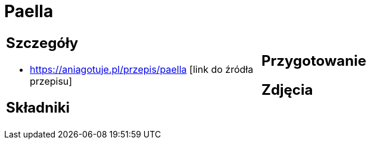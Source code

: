 = Paella

[cols=".<a,.<a"]
[frame=none]
[grid=none]
|===
|
== Szczegóły
* https://aniagotuje.pl/przepis/paella [link do źródła przepisu]

== Składniki

|
== Przygotowanie

== Zdjęcia
|===
